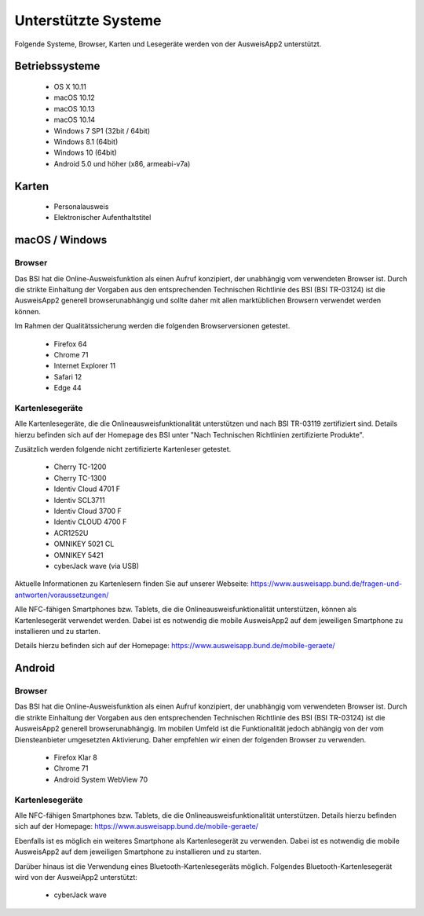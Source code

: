 Unterstützte Systeme
====================

Folgende Systeme, Browser, Karten und Lesegeräte werden von
der AusweisApp2 unterstützt.



Betriebssysteme
"""""""""""""""
  - OS X 10.11

  - macOS 10.12

  - macOS 10.13

  - macOS 10.14

  - Windows 7 SP1 (32bit / 64bit)

  - Windows 8.1 (64bit)

  - Windows 10 (64bit)

  - Android 5.0 und höher (x86, armeabi-v7a)



Karten
""""""
  - Personalausweis

  - Elektronischer Aufenthaltstitel



macOS / Windows
"""""""""""""""

Browser
~~~~~~~
Das BSI hat die Online-Ausweisfunktion als einen Aufruf konzipiert,
der unabhängig vom verwendeten Browser ist. Durch die strikte
Einhaltung der Vorgaben aus den entsprechenden Technischen Richtlinie
des BSI (BSI TR-03124) ist die AusweisApp2 generell browserunabhängig
und sollte daher mit allen marktüblichen Browsern verwendet werden können.

Im Rahmen der Qualitätssicherung werden die folgenden Browserversionen
getestet.

  - Firefox 64

  - Chrome 71

  - Internet Explorer 11

  - Safari 12

  - Edge 44



Kartenlesegeräte
~~~~~~~~~~~~~~~~
Alle Kartenlesegeräte, die die Onlineausweisfunktionalität unterstützen und nach
BSI TR-03119 zertifiziert sind. Details hierzu befinden sich auf der Homepage
des BSI unter "Nach Technischen Richtlinien zertifizierte Produkte".

Zusätzlich werden folgende nicht zertifizierte Kartenleser getestet.

  - Cherry TC-1200

  - Cherry TC-1300

  - Identiv Cloud 4701 F

  - Identiv SCL3711

  - Identiv Cloud 3700 F

  - Identiv CLOUD 4700 F

  - ACR1252U

  - OMNIKEY 5021 CL

  - OMNIKEY 5421

  - cyberJack wave (via USB)


Aktuelle Informationen zu Kartenlesern finden Sie auf unserer Webseite:
https://www.ausweisapp.bund.de/fragen-und-antworten/voraussetzungen/

Alle NFC-fähigen Smartphones bzw. Tablets, die die Onlineausweisfunktionalität
unterstützen, können als Kartenlesegerät verwendet werden.
Dabei ist es notwendig die mobile AusweisApp2 auf dem jeweiligen Smartphone
zu installieren und zu starten.

Details hierzu befinden sich auf der Homepage:
https://www.ausweisapp.bund.de/mobile-geraete/


Android
"""""""

Browser
~~~~~~~
Das BSI hat die Online-Ausweisfunktion als einen Aufruf konzipiert,
der unabhängig vom verwendeten Browser ist. Durch die strikte
Einhaltung der Vorgaben aus den entsprechenden Technischen Richtlinie
des BSI (BSI TR-03124) ist die AusweisApp2 generell browserunabhängig.
Im mobilen Umfeld ist die Funktionalität jedoch abhängig von der vom
Diensteanbieter umgesetzten Aktivierung. Daher empfehlen wir einen der
folgenden Browser zu verwenden.

  - Firefox Klar 8

  - Chrome 71

  - Android System WebView 70



Kartenlesegeräte
~~~~~~~~~~~~~~~~
Alle NFC-fähigen Smartphones bzw. Tablets, die die Onlineausweisfunktionalität
unterstützen. Details hierzu befinden sich auf der Homepage:
https://www.ausweisapp.bund.de/mobile-geraete/

Ebenfalls ist es möglich ein weiteres Smartphone als Kartenlesegerät zu
verwenden. Dabei ist es notwendig die mobile AusweisApp2 auf dem jeweiligen
Smartphone zu installieren und zu starten.

Darüber hinaus ist die Verwendung eines Bluetooth-Kartenlesegeräts möglich.
Folgendes Bluetooth-Kartenlesegerät wird von der AusweiApp2 unterstützt:

  - cyberJack wave
